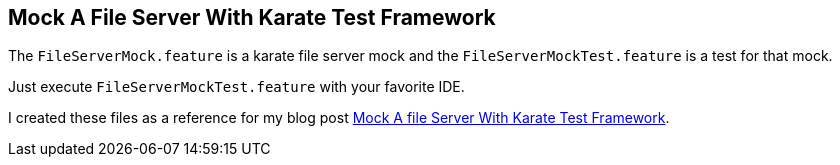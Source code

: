 == Mock A File Server With Karate Test Framework

The `FileServerMock.feature` is a karate file server mock and the `FileServerMockTest.feature` is a test for that mock.

Just execute `FileServerMockTest.feature` with your favorite IDE.

I created these files as a reference for my blog post https://software-that-matters.com/2021/07/02/mock-a-file-server-with-karate-test-framework/[Mock A file Server With Karate Test Framework].